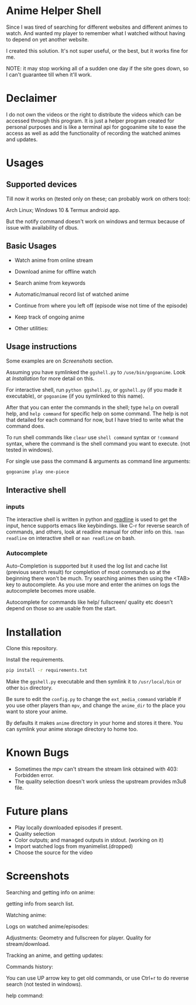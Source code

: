 * Anime Helper Shell

Since I was tired of searching for different websites and different animes to watch. And wanted my player to remember what I watched without having to depend on yet another website.

I created this solution. It's not super useful, or the best, but it works fine for me.

NOTE: it may stop working all of a sudden one day if the site goes down, so I can't guarantee till when it'll work.

* Declaimer
I do not own the videos or the right to distribute the videos which can be accessed through this program. It is just a helper program created for personal purposes and is like a terminal api for gogoanime site to ease the access as well as add the functionality of recording the watched animes and updates.


* Usages
** Supported devices
Till now it works on (tested only on these; can probably work on others too):

Arch Linux; Windows 10 & Termux android app.

But the notify command doesn't work on windows and termux because of issue with availability of dbus. 

** Basic Usages
- Watch anime from online stream
- Download anime for offline watch
- Search anime from keywords
- Automatic/manual record list of watched anime
- Continue from where you left off (episode wise not time of the episode)
- Keep track of ongoing anime

- Other utilities:
 * get notification on updates (notify command - UNIX only)
 * use shell commands with ! (e.g. !clear)

** Usage instructions
Some examples are on [[*Screenshots][Screenshots]] section.

Assuming you have symlinked the ~ggshell.py~ to ~/use/bin/gogoanime~. Look at [[*Installation][Installation]] for more detail on this.

For interactive shell, run ~python ggshell.py~, or ~ggshell.py~ (if you made it executable), or ~gogoanime~ (if you symlinked to this name).

After that you can enter the commands in the shell; type ~help~ on overall help, and ~help command~ for specific help on some command. The help is not that detailed for each command for now, but I have tried to write what the command does.

To run shell commands like ~clear~ use ~shell command~ syntax or ~!command~ syntax, where the command is the shell command you want to execute. (not tested in windows).

For single use pass the command & arguments as command line arguments:
#+begin_src bash
gogoanime play one-piece
#+end_src
** Interactive shell
*** inputs
The interactive shell is written in python and [[https://www.man7.org/linux/man-pages/man3/readline.3.html][readline]] is used to get the input, hence supports emacs like keybindings. like C-r for reverse search of commands, and others, look at readline manual for other info on this. ~!man readline~ on interactive shell or ~man readline~ on bash.

*** Autocomplete
Auto-Completion is supported but it used the log list and cache list (previous search result) for completion of most commands so at the beginning there won't be much. Try searching animes then using the <TAB> key to autocomplete. As you use more and enter the animes on logs the autocomplete becomes more usable.

Autocomplete for commands like help/ fullscreen/ quality etc doesn't depend on those so are usable from the start. 


* Installation
Clone this repository. 

Install the requirements.

#+begin_src bash
pip install -r requirements.txt
#+end_src

Make the ~ggshell.py~ executable and then symlink it to ~/usr/local/bin~ or other ~bin~ directory. 

Be sure to edit the ~config.py~ to change the ~ext_media_command~ variable if you use other players than ~mpv~, and change the ~anime_dir~ to the place you want to store your anime.

By defaults it makes ~anime~ directory in your home and stores it there.
You can symlink your anime storage directory to home too. 


* Known Bugs
- Sometimes the mpv can't stream the stream link obtained with 403: Forbidden error.
- The quality selection doesn't work unless the upstream provides m3u8 file.

* Future plans
- Play locally downloaded episodes if present.
- Quality selection
- Color outputs; and managed outputs in stdout. (working on it)
- Import watched logs from myanimelist.(dropped)
- Choose the source for the video
* Screenshots

Searching and getting info on anime:

[[./screenshots/info.png]]

getting info from search list.

[[./screenshots/number.png]]


Watching anime:

[[./screenshots/watch.png]]

Logs on watched anime/episodes:

[[./screenshots/log.png]]


Adjustments:
Geometry and fullscreen for player. Quality for stream/download.

[[./screenshots/others.png]]

Tracking an anime, and getting updates:

[[./screenshots/track.png]]

Commands history:

You can use UP arrow key to get old commands, or use Ctrl+r to do reverse search (not tested in windows).

[[./screenshots/history.png]]

help command:

[[./screenshots/help1.png]]

[[./screenshots/help2.png]]
